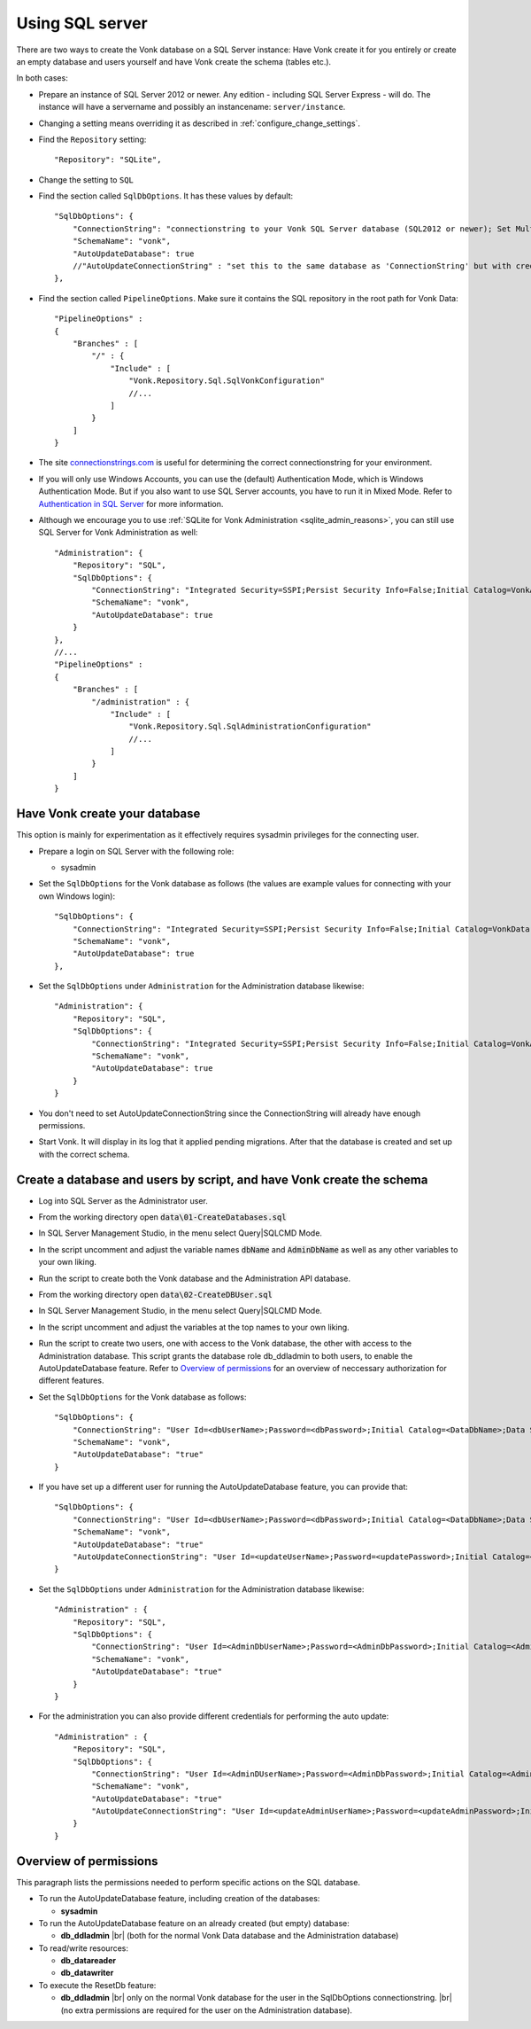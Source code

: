 .. |br| raw:: html

   <br />
   
.. _configure_sql:

Using SQL server
================

There are two ways to create the Vonk database on a SQL Server instance: Have Vonk create it for you entirely or create an empty database and users yourself and have Vonk create the schema (tables etc.).

In both cases:

*   Prepare an instance of SQL Server 2012 or newer. Any edition - including SQL Server Express - will do.
    The instance will have a servername and possibly an instancename: ``server/instance``.

*   Changing a setting means overriding it as described in :ref:`configure_change_settings`. 

*	Find the ``Repository`` setting::

	"Repository": "SQLite",

*	Change the setting to ``SQL``

*   Find the section called ``SqlDbOptions``. It has these values by default::

        "SqlDbOptions": {
            "ConnectionString": "connectionstring to your Vonk SQL Server database (SQL2012 or newer); Set MultipleActiveResultSets=True",
            "SchemaName": "vonk",
            "AutoUpdateDatabase": true
            //"AutoUpdateConnectionString" : "set this to the same database as 'ConnectionString' but with credentials that can alter the database. If not set, defaults to the value of 'ConnectionString'"
        },

*   Find the section called ``PipelineOptions``. Make sure it contains the SQL repository in the root path for Vonk Data::

        "PipelineOptions" : 
        {
            "Branches" : [
                "/" : { 
                    "Include" : [
                        "Vonk.Repository.Sql.SqlVonkConfiguration"
                        //...
                    ]
                }
            ]
        }

*   The site `connectionstrings.com <https://www.connectionstrings.com/sqlconnection/>`_ is useful for determining the correct connectionstring for your environment.

*   If you will only use Windows Accounts, you can use the (default) Authentication Mode, which is Windows Authentication Mode. But if you also want to use SQL Server accounts, you have to run it in Mixed Mode. Refer to `Authentication in SQL Server <https://docs.microsoft.com/en-us/dotnet/framework/data/adonet/sql/authentication-in-sql-server>`_ for more information.

*   Although we encourage you to use :ref:`SQLite for Vonk Administration <sqlite_admin_reasons>`, you can still use SQL Server for Vonk Administration as well::

        "Administration": {
            "Repository": "SQL",
            "SqlDbOptions": {
                "ConnectionString": "Integrated Security=SSPI;Persist Security Info=False;Initial Catalog=VonkAdmin;Data Source=Server\Instance;MultipleActiveResultSets=true",
                "SchemaName": "vonk",
                "AutoUpdateDatabase": true
            }
        },
        //...
        "PipelineOptions" : 
        {
            "Branches" : [
                "/administration" : { 
                    "Include" : [
                        "Vonk.Repository.Sql.SqlAdministrationConfiguration"
                        //...
                    ]
                }
            ]
        }


Have Vonk create your database
------------------------------

This option is mainly for experimentation as it effectively requires sysadmin privileges for the connecting user.

*   Prepare a login on SQL Server with the following role:

    *   sysadmin

*   Set the ``SqlDbOptions`` for the Vonk database as follows (the values are example values for connecting with your own Windows login):
    ::

        "SqlDbOptions": {
            "ConnectionString": "Integrated Security=SSPI;Persist Security Info=False;Initial Catalog=VonkData;Data Source=Server\Instance;MultipleActiveResultSets=true",
            "SchemaName": "vonk",
            "AutoUpdateDatabase": true
        },

*   Set the ``SqlDbOptions`` under ``Administration`` for the Administration database likewise:
    ::

        "Administration": {
            "Repository": "SQL",
            "SqlDbOptions": {
                "ConnectionString": "Integrated Security=SSPI;Persist Security Info=False;Initial Catalog=VonkAdmin;Data Source=Server\Instance;MultipleActiveResultSets=true",
                "SchemaName": "vonk",
                "AutoUpdateDatabase": true
            }
        }

*   You don't need to set AutoUpdateConnectionString since the ConnectionString will already have enough permissions.

*   Start Vonk. It will display in its log that it applied pending migrations. After that the database is created and set up with the correct schema.

Create a database and users by script, and have Vonk create the schema
----------------------------------------------------------------------

*   Log into SQL Server as the Administrator user.

*	From the working directory open :code:`data\01-CreateDatabases.sql`

*	In SQL Server Management Studio, in the menu select Query|SQLCMD Mode.

*	In the script uncomment and adjust the variable names :code:`dbName` and :code:`AdminDbName` as well as any other variables to your own liking.

*   Run the script to create both the Vonk database and the Administration API database.

*	From the working directory open :code:`data\02-CreateDBUser.sql`

*	In SQL Server Management Studio, in the menu select Query|SQLCMD Mode.

*	In the script uncomment and adjust the variables at the top names to your own liking.

*   Run the script to create two users, one with access to the Vonk database, the other with access to the Administration database.
    This script grants the database role db_ddladmin to both users, to enable the AutoUpdateDatabase feature.
    Refer to `Overview of permissions`_ for an overview of neccessary authorization for different features.

*   Set the ``SqlDbOptions`` for the Vonk database as follows:
    ::

        "SqlDbOptions": {
            "ConnectionString": "User Id=<dbUserName>;Password=<dbPassword>;Initial Catalog=<DataDbName>;Data Source=server\\instance;MultipleActiveResultSets=True",
            "SchemaName": "vonk",
            "AutoUpdateDatabase": "true"
        }

*   If you have set up a different user for running the AutoUpdateDatabase feature, you can provide that:
    ::

        "SqlDbOptions": {
            "ConnectionString": "User Id=<dbUserName>;Password=<dbPassword>;Initial Catalog=<DataDbName>;Data Source=server\\instance;MultipleActiveResultSets=True",
            "SchemaName": "vonk",
            "AutoUpdateDatabase": "true"
            "AutoUpdateConnectionString": "User Id=<updateUserName>;Password=<updatePassword>;Initial Catalog=<DataDbName>;Data Source=server\\instance;MultipleActiveResultSets=True",
        }

*   Set the ``SqlDbOptions`` under ``Administration`` for the Administration database likewise:
    ::
	
        "Administration" : {
            "Repository": "SQL",
            "SqlDbOptions": {
                "ConnectionString": "User Id=<AdminDbUserName>;Password=<AdminDbPassword>;Initial Catalog=<AdminDbName>;Data Source=server\\instance;MultipleActiveResultSets=True",
                "SchemaName": "vonk",
                "AutoUpdateDatabase": "true"
            }
        }

*   For the administration you can also provide different credentials for performing the auto update:
    ::

        "Administration" : {
            "Repository": "SQL",
            "SqlDbOptions": {
                "ConnectionString": "User Id=<AdminDUserName>;Password=<AdminDbPassword>;Initial Catalog=<AdminDbName>;Data Source=server\\instance;MultipleActiveResultSets=True",
                "SchemaName": "vonk",
                "AutoUpdateDatabase": "true"
                "AutoUpdateConnectionString": "User Id=<updateAdminUserName>;Password=<updateAdminPassword>;Initial Catalog=<AdminDbName>;Data Source=server\\instance;MultipleActiveResultSets=True",
            }
        }

.. _configure_sql_overview_of_permissions:
Overview of permissions
-----------------------
This paragraph lists the permissions needed to perform specific actions on the SQL database.

*   To run the AutoUpdateDatabase feature, including creation of the databases:

    *   **sysadmin**

*   To run the AutoUpdateDatabase feature on an already created (but empty) database:

    *   **db_ddladmin** |br|
        (both for the normal Vonk Data database and the Administration database)

*   To read/write resources:

    *   **db_datareader**
    *   **db_datawriter**

*   To execute the ResetDb feature:

    *   **db_ddladmin** |br|
        only on the normal Vonk database for the user in the SqlDbOptions connectionstring. |br|
        (no extra permissions are required for the user on the Administration database).
